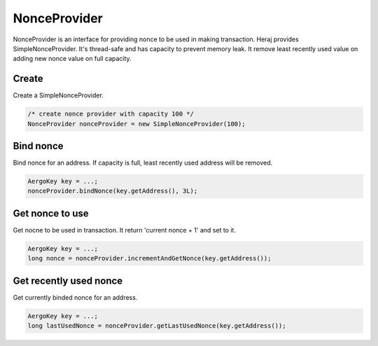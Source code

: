 NonceProvider
=============

NonceProvider is an interface for providing nonce to be used in making transaction. Heraj provides SimpleNonceProvider. It's thread-safe and has capacity to prevent memory leak. It remove least recently used value on adding new nonce value on full capacity.

Create
------

Create a SimpleNonceProvider.

.. code-block:: java

  /* create nonce provider with capacity 100 */
  NonceProvider nonceProvider = new SimpleNonceProvider(100);

Bind nonce
----------

Bind nonce for an address. If capacity is full, least recently used address will be removed.

.. code-block:: java

  AergoKey key = ...;
  nonceProvider.bindNonce(key.getAddress(), 3L);

Get nonce to use
----------------

Get nocne to be used in transaction. It return 'current nonce + 1' and set to it.

.. code-block:: java

  AergoKey key = ...;
  long nonce = nonceProvider.incrementAndGetNonce(key.getAddress());

Get recently used nonce
-----------------------

Get currently binded nonce for an address.

.. code-block:: java

  AergoKey key = ...;
  long lastUsedNonce = nonceProvider.getLastUsedNonce(key.getAddress());